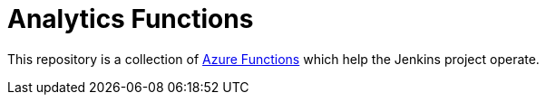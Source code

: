 = Analytics Functions

This repository is a collection of
link:https://azure.microsoft.com/en-us/services/functions/[Azure Functions]
which help the Jenkins project operate.
